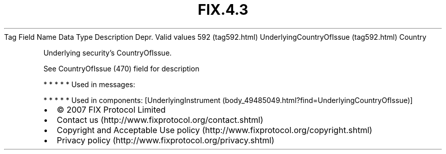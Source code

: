 .TH FIX.4.3 "" "" "Tag #592"
Tag
Field Name
Data Type
Description
Depr.
Valid values
592 (tag592.html)
UnderlyingCountryOfIssue (tag592.html)
Country
.PP
Underlying security’s CountryOfIssue.
.PP
See CountryOfIssue (470) field for description
.PP
   *   *   *   *   *
Used in messages:
.PP
   *   *   *   *   *
Used in components:
[UnderlyingInstrument (body_49485049.html?find=UnderlyingCountryOfIssue)]

.PD 0
.P
.PD

.PP
.PP
.IP \[bu] 2
© 2007 FIX Protocol Limited
.IP \[bu] 2
Contact us (http://www.fixprotocol.org/contact.shtml)
.IP \[bu] 2
Copyright and Acceptable Use policy (http://www.fixprotocol.org/copyright.shtml)
.IP \[bu] 2
Privacy policy (http://www.fixprotocol.org/privacy.shtml)
